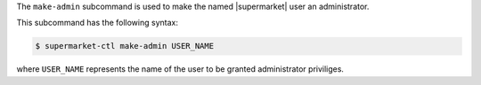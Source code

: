 .. The contents of this file may be included in multiple topics (using the includes directive).
.. The contents of this file should be modified in a way that preserves its ability to appear in multiple topics.


The ``make-admin`` subcommand is used to make the named |supermarket| user an administrator.

This subcommand has the following syntax:

.. code-block:: bash

   $ supermarket-ctl make-admin USER_NAME

where ``USER_NAME`` represents the name of the user to be granted administrator priviliges.
